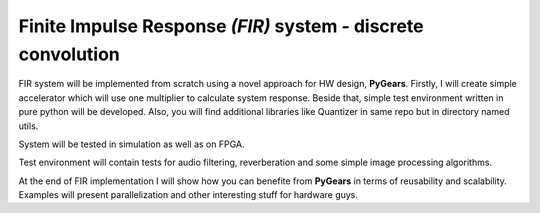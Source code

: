 Finite Impulse Response *(FIR)* system - discrete convolution
=============================================================

FIR system will be implemented from scratch using a novel approach for HW design, **PyGears**. Firstly, I will create simple accelerator which will use one multiplier to calculate system response. Beside that, simple test environment written in pure python will be developed. Also, you will find additional libraries like Quantizer in same repo but in directory named utils.

System will be tested in simulation as well as on FPGA.

Test environment will contain tests for audio filtering, reverberation and some simple image processing algorithms.

At the end of FIR implementation I will show how you can benefite from **PyGears** in terms of reusability and scalability. Examples will present parallelization and other interesting stuff for hardware guys.
